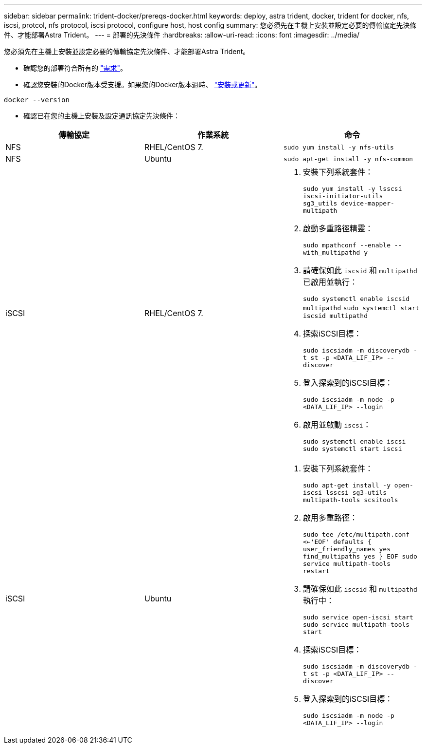 ---
sidebar: sidebar 
permalink: trident-docker/prereqs-docker.html 
keywords: deploy, astra trident, docker, trident for docker, nfs, iscsi, protcol, nfs protocol, iscsi protocol, configure host, host config 
summary: 您必須先在主機上安裝並設定必要的傳輸協定先決條件、才能部署Astra Trident。 
---
= 部署的先決條件
:hardbreaks:
:allow-uri-read: 
:icons: font
:imagesdir: ../media/


您必須先在主機上安裝並設定必要的傳輸協定先決條件、才能部署Astra Trident。

* 確認您的部署符合所有的 link:../trident-get-started/requirements.html["需求"^]。
* 確認您安裝的Docker版本受支援。如果您的Docker版本過時、 https://docs.docker.com/engine/install/["安裝或更新"^]。


[listing]
----
docker --version
----
* 確認已在您的主機上安裝及設定通訊協定先決條件：


[cols="3*"]
|===
| 傳輸協定 | 作業系統 | 命令 


| NFS  a| 
RHEL/CentOS 7.
 a| 
`sudo yum install -y nfs-utils`



| NFS  a| 
Ubuntu
 a| 
`sudo apt-get install -y nfs-common`



| iSCSI  a| 
RHEL/CentOS 7.
 a| 
. 安裝下列系統套件：
+
`sudo yum install -y lsscsi iscsi-initiator-utils sg3_utils device-mapper-multipath`

. 啟動多重路徑精靈：
+
`sudo mpathconf --enable --with_multipathd y`

. 請確保如此 `iscsid` 和 `multipathd` 已啟用並執行：
+
`sudo systemctl enable iscsid multipathd`
`sudo systemctl start iscsid multipathd`

. 探索iSCSI目標：
+
`sudo iscsiadm -m discoverydb -t st -p <DATA_LIF_IP> --discover`

. 登入探索到的iSCSI目標：
+
`sudo iscsiadm -m node -p <DATA_LIF_IP> --login`

. 啟用並啟動 `iscsi`：
+
`sudo systemctl enable iscsi`
`sudo systemctl start iscsi`





| iSCSI  a| 
Ubuntu
 a| 
. 安裝下列系統套件：
+
`sudo apt-get install -y open-iscsi lsscsi sg3-utils multipath-tools scsitools`

. 啟用多重路徑：
+
`sudo tee /etc/multipath.conf <<-'EOF'
defaults {
    user_friendly_names yes
    find_multipaths yes
}
EOF
sudo service multipath-tools restart`

. 請確保如此 `iscsid` 和 `multipathd` 執行中：
+
`sudo service open-iscsi start
sudo service multipath-tools start`

. 探索iSCSI目標：
+
`sudo iscsiadm -m discoverydb -t st -p <DATA_LIF_IP> --discover`

. 登入探索到的iSCSI目標：
+
`sudo iscsiadm -m node -p <DATA_LIF_IP> --login`



|===